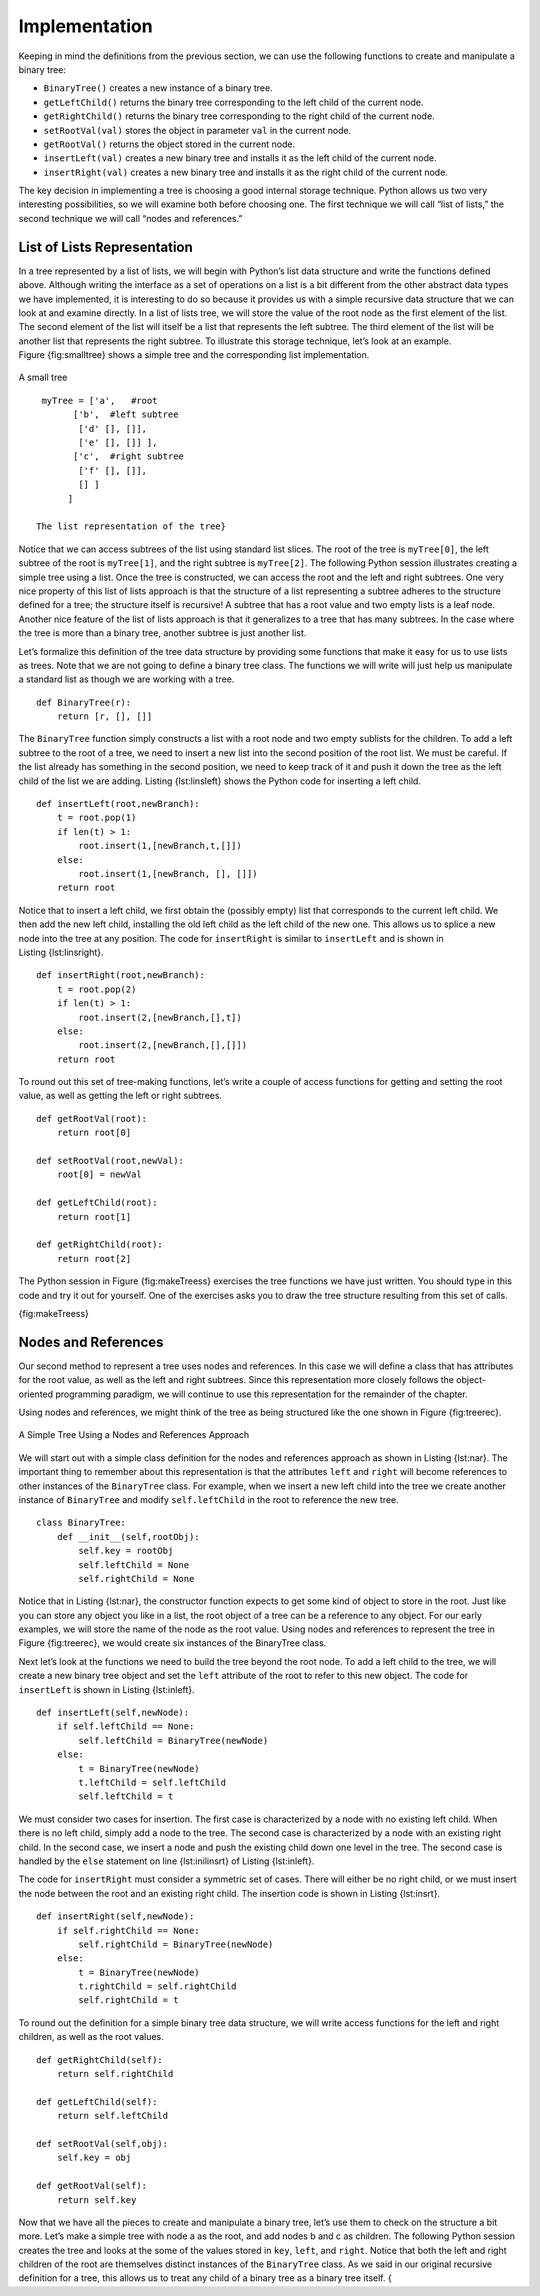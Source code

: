 ..  Copyright (C)  Brad Miller, David Ranum
    Permission is granted to copy, distribute and/or modify this document
    under the terms of the GNU Free Documentation License, Version 1.3 or 
    any later version published by the Free Software Foundation; with 
    Invariant Sections being Forward, Prefaces, and Contributor List, 
    no Front-Cover Texts, and no Back-Cover Texts.  A copy of the license
    is included in the section entitled "GNU Free Documentation License".

Implementation
--------------

Keeping in mind the definitions from the previous section, we can use
the following functions to create and manipulate a binary tree:

-  ``BinaryTree()`` creates a new instance of a binary tree.

-  ``getLeftChild()`` returns the binary tree corresponding to the left
   child of the current node.

-  ``getRightChild()`` returns the binary tree corresponding to the
   right child of the current node.

-  ``setRootVal(val)`` stores the object in parameter ``val`` in the
   current node.

-  ``getRootVal()`` returns the object stored in the current node.

-  ``insertLeft(val)`` creates a new binary tree and installs it as the
   left child of the current node.

-  ``insertRight(val)`` creates a new binary tree and installs it as the
   right child of the current node.

The key decision in implementing a tree is choosing a good internal
storage technique. Python allows us two very interesting possibilities,
so we will examine both before choosing one. The first technique we will
call “list of lists,” the second technique we will call “nodes and
references.”

List of Lists Representation
~~~~~~~~~~~~~~~~~~~~~~~~~~~~

In a tree represented by a list of lists, we will begin
with Python’s list data structure and write the functions defined above.
Although writing the interface as a set of operations on a list is a bit
different from the other abstract data types we have implemented, it is
interesting to do so because it provides us with a simple recursive data
structure that we can look at and examine directly. In a list of lists
tree, we will store the value of the root node as the first element of
the list. The second element of the list will itself be a list that
represents the left subtree. The third element of the list will be
another list that represents the right subtree. To illustrate this
storage technique, let’s look at an example. Figure {fig:smalltree}
shows a simple tree and the corresponding list implementation.

.. figure:: Figures/smalltree.png
   :align: center
           
   A small tree

::

        myTree = ['a',   #root
              ['b',  #left subtree
               ['d' [], []],
               ['e' [], []] ],  
              ['c',  #right subtree
               ['f' [], []],
               [] ]  
             ]           
                  
       The list representation of the tree}



Notice that we can access subtrees of the list using standard list
slices. The root of the tree is ``myTree[0]``, the left subtree of the
root is ``myTree[1]``, and the right subtree is ``myTree[2]``. The
following Python session illustrates creating a simple tree using a
list. Once the tree is constructed, we can access the root and the left
and right subtrees. One very nice property of this list of lists
approach is that the structure of a list representing a subtree adheres
to the structure defined for a tree; the structure itself is recursive!
A subtree that has a root value and two empty lists is a leaf node.
Another nice feature of the list of lists approach is that it
generalizes to a tree that has many subtrees. In the case where the tree
is more than a binary tree, another subtree is just another list.


.. activecode:: tree_list1

    myTree = ['a', ['b', ['d',[],[]], ['e',[],[]] ], ['c', ['f',[],[]], []] ]
    print(myTree)
    print 'left subtree = ', myTree[1]
    print 'root = ', myTree[0]
    print 'right subtree = ', myTree[2]


Let’s formalize this definition of the tree data structure by providing
some functions that make it easy for us to use lists as trees. Note that
we are not going to define a binary tree class. The functions we will
write will just help us manipulate a standard list as though we are
working with a tree.

::


    def BinaryTree(r):
        return [r, [], []]    

The ``BinaryTree`` function simply constructs a list with a root node
and two empty sublists for the children. To add a left subtree to the
root of a tree, we need to insert a new list into the second position of
the root list. We must be careful. If the list already has something in
the second position, we need to keep track of it and push it down the
tree as the left child of the list we are adding. Listing {lst:linsleft}
shows the Python code for inserting a left child.

::

    def insertLeft(root,newBranch):
        t = root.pop(1)
        if len(t) > 1:
            root.insert(1,[newBranch,t,[]])
        else:
            root.insert(1,[newBranch, [], []])
        return root

Notice that to insert a left child, we first obtain the (possibly empty)
list that corresponds to the current left child. We then add the new
left child, installing the old left child as the left child of the new
one. This allows us to splice a new node into the tree at any position.
The code for ``insertRight`` is similar to ``insertLeft`` and is shown
in Listing {lst:linsright}.

::

    def insertRight(root,newBranch):
        t = root.pop(2)
        if len(t) > 1:
            root.insert(2,[newBranch,[],t])
        else:
            root.insert(2,[newBranch,[],[]])
        return root

To round out this set of tree-making functions, let’s write a couple of
access functions for getting and setting the root value, as well as
getting the left or right subtrees.

::


    def getRootVal(root):
        return root[0]
    
    def setRootVal(root,newVal):
        root[0] = newVal
    
    def getLeftChild(root):
        return root[1]
    
    def getRightChild(root):
        return root[2]

The Python session in Figure {fig:makeTreess} exercises the tree
functions we have just written. You should type in this code and try it
out for yourself. One of the exercises asks you to draw the tree
structure resulting from this set of calls.

.. activecode:: bin_tree
    :caption: A Python Session to Illustrate Basic Tree Functions

    def BinaryTree(r):
        return [r, [], []]    

    def insertLeft(root,newBranch):
        t = root.pop(1)
        if len(t) > 1:
            root.insert(1,[newBranch,t,[]])
        else:
            root.insert(1,[newBranch, [], []])
        return root

    def insertRight(root,newBranch):
        t = root.pop(2)
        if len(t) > 1:
            root.insert(2,[newBranch,[],t])
        else:
            root.insert(2,[newBranch,[],[]])
        return root

    def getRootVal(root):
        return root[0]
    
    def setRootVal(root,newVal):
        root[0] = newVal
    
    def getLeftChild(root):
        return root[1]
    
    def getRightChild(root):
        return root[2]

    r = BinaryTree(3)
    insertLeft(r,4)
    insertLeft(r,5)
    insertRight(r,6)
    insertRight(r,7)
    l = getLeftChild(r)
    print l
    
    setRootVal(l,9)
    print r
    insertLeft(l,11)
    print r
    print getRightChild(getRightChild(r))
    


{fig:makeTreess}

Nodes and References
~~~~~~~~~~~~~~~~~~~~

Our second method to represent a tree uses nodes and references. In this
case we will define a class that has attributes for the root value, as
well as the left and right subtrees. Since this representation more
closely follows the object-oriented programming paradigm, we will
continue to use this representation for the remainder of the chapter.

Using nodes and references, we might think of the tree as being
structured like the one shown in Figure {fig:treerec}.

.. _fig_treerec:

.. figure:: Figures/treerecs.png
   :align: center
   :alt: image

   A Simple Tree Using a Nodes and References Approach

We will start out with a simple class definition for the nodes and
references approach as shown in Listing {lst:nar}. The important thing
to remember about this representation is that the attributes ``left``
and ``right`` will become references to other instances of the
``BinaryTree`` class. For example, when we insert a new left child into
the tree we create another instance of ``BinaryTree`` and modify
``self.leftChild`` in the root to reference the new tree.

::

    class BinaryTree:
        def __init__(self,rootObj):
            self.key = rootObj
            self.leftChild = None
            self.rightChild = None
        

Notice that in Listing {lst:nar}, the constructor function expects to
get some kind of object to store in the root. Just like you can store
any object you like in a list, the root object of a tree can be a
reference to any object. For our early examples, we will store the name
of the node as the root value. Using nodes and references to represent
the tree in Figure {fig:treerec}, we would create six instances of the
BinaryTree class.

Next let’s look at the functions we need to build the tree beyond the
root node. To add a left child to the tree, we will create a new binary
tree object and set the ``left`` attribute of the root to refer to this
new object. The code for ``insertLeft`` is shown in
Listing {lst:inleft}.

::

    def insertLeft(self,newNode):
        if self.leftChild == None:
            self.leftChild = BinaryTree(newNode)
        else:  
            t = BinaryTree(newNode)
            t.leftChild = self.leftChild
            self.leftChild = t

We must consider two cases for insertion. The first case is
characterized by a node with no existing left child. When there is no
left child, simply add a node to the tree. The second case is
characterized by a node with an existing right child. In the second
case, we insert a node and push the existing child down one level in the
tree. The second case is handled by the ``else`` statement on line
{lst:inilinsrt} of Listing {lst:inleft}.

The code for ``insertRight`` must consider a symmetric set of cases.
There will either be no right child, or we must insert the node between
the root and an existing right child. The insertion code is shown in
Listing {lst:insrt}.

::

    def insertRight(self,newNode):
        if self.rightChild == None:
            self.rightChild = BinaryTree(newNode)
        else:
            t = BinaryTree(newNode)
            t.rightChild = self.rightChild
            self.rightChild = t

To round out the definition for a simple binary tree data structure, we
will write access functions for the left and right children, as well as
the root values.

::

    def getRightChild(self):
        return self.rightChild

    def getLeftChild(self):
        return self.leftChild

    def setRootVal(self,obj):
        self.key = obj

    def getRootVal(self):
        return self.key
        

Now that we have all the pieces to create and manipulate a binary tree,
let’s use them to check on the structure a bit more. Let’s make a simple
tree with node a as the root, and add nodes b and c as children. The
following Python session creates the tree and looks at the some of the
values stored in ``key``, ``left``, and ``right``. Notice that both the
left and right children of the root are themselves distinct instances of
the ``BinaryTree`` class. As we said in our original recursive
definition for a tree, this allows us to treat any child of a binary
tree as a binary tree itself. {

.. activecode:: bintree

    from pythonds.trees.binaryTree import BinaryTree
    r = BinaryTree('a')
    r.getRootVal()
    print(r.getLeftChild())
    r.insertLeft('b')
    print(r.getLeftChild())
    print(r.getLeftChild().getRootVal())
    r.insertRight('c')
    print(r.getRightChild())
    print(r.getRightChild().getRootVal())
    r.getRightChild().setRootVal('hello')
    print(r.getRightChild().getRootVal())


